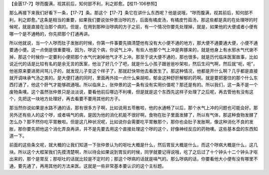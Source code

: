 【金匮17-7】哕而腹满，视其前后，知何部不利，利之即愈。【桂11-106参照】

那么再接下来我们好看下一条，【17-7】条。那这个【17-7】条它在讲什么东西呢？他是说哦，“哕而腹满，视其前后，知何部不利，利之即愈。”这条是相当的重要，如果我们要说张仲景治哕的方，后面有橘皮汤，有橘皮竹茹汤，那这些都是真的在处理哕的时候呢，就是直接在治那个病的。但是，在用到那种治哕病的方子之前，有一个情况你要先处理掉，就是，如果他的大便或者小便有哪一个是不通畅的，你先把那个打通再讲。

所以他就说，当一个人哕而肚子发胀的时候，你第一件事要先搞清楚他有没有大小便不通的地方，那大便不通要通大便，小便不通要通小便。这一点倒是很重要哦，因为，哕这个病，你说气上冲，有些人他那个气上冲是奔豚来的，就是他身上有水邪水气代谢不掉，那这个时候你一定要利小便把那个水气代谢掉他气才不上冲。那至于说大便不通的，那也很多。就是历代临床医案故事，比如说近代的话是比较有名的是余无言的医案，他治了好几个了吧，就是什么小孩子跟爸爸吵架啦，然后生闷气啊，然后就“呃，呃”，他爸原来要进房间骂儿子的，就发现儿子变这个样子了，那就赶快带他去看医生了。那这种情况，他都是开什么啊？几乎都是直接就开调味承气汤之类的。是大便打通的同时，里面再外挂一点什么柴胡啦，郁金这种舒肝解郁的药啊。就是要把塞住的那个什么东西打通了，他这个肝气才能够疏通哦。所以临床上，张仲景的这一条有没有实用价值呢？那还是有的。所以我们，这一条不是一个废物条噢。这个虽然张仲景只是淡淡说，要看他前后哪边不利噢，但是就是这个东西先这样子处理了之后呢，再去管他有没有这个，先把这一块地方处理好，再去看要不要用其他的方子。

那当然你说如果是水路不通的话，那有很多方子啊，比如说用五苓散啦，他的水通畅了以后，那个水气上冲的问题也可能会好。那另外还有些人的这个哕，或者嗝气的病，是因为他的消化机能不很好啊，食物在肚子里面发酵了，所以有气体，那这种食物发酵了怎么办？那不然你吃平胃散啦。但是这几种状况呢，比如说你会需要吃平胃散那个，那你也会肚子发胀啊，像这种消化不良的发胀，那你要先把他这个消化弄良再讲，并不是先要去用这个直接处理这个哕的这个，好像神经反应的药物噢。这些基本盘的东西知道一下。

前面的这些条文呢，就大概的让我们知道一下张仲景认为的呕吐大概是什么，然后胃反大概是什么，而这个哕病大概是什么，这几块。所以这个大框架我们先摸清楚啊，所以待会如果说到胃反的时候，同学就要记得说哦，吃了之后过了十个钟头十二个钟头才呕出来的，那个是胃反；那呕吐的话就比较是不定时的；那这个哕病的话就是嗝气的。那么哕病的话，你要看他大小便有没有哪里不通，要先通了，再用其他的方法来医。这就是一些非常基本要认识的这个主标题。
